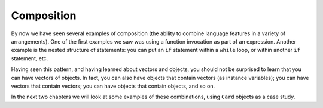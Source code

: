 Composition
-----------

By now we have seen several examples of composition (the ability to
combine language features in a variety of arrangements). One of the
first examples we saw was using a function invocation as part of an
expression. Another example is the nested structure of statements: you
can put an ``if`` statement within a ``while`` loop, or within another
``if`` statement, etc.

Having seen this pattern, and having learned about vectors and objects,
you should not be surprised to learn that you can have vectors of
objects. In fact, you can also have objects that contain vectors (as
instance variables); you can have vectors that contain vectors; you can
have objects that contain objects, and so on.

In the next two chapters we will look at some examples of these
combinations, using ``Card`` objects as a case study.

.. mchoice:: composition_1
   :answer_a: You can have vectors that contain other vectors and objects that contain other objects.
   :answer_b: You can have vectors that contain other vectors, but you can never have objects that contain other objects.
   :answer_c: You can never have vectors that contain other vectors, but you can have objects that contain other objects.
   :answer_d: You can never have vectors that contain other vectors, nor objects that contain other objects.
   :correct: a
   :feedback_a: This is called composition!
   :feedback_b: In this chapter you will see how you can have objects that contain other objects.
   :feedback_c: In this chapter you will see how you can have vectors that contain other vectors.
   :feedback_d: Vectors and objects can have nested compositons!

   Which of the following statements is correct?

.. fillintheblank:: composition_2

    There are many different arrangements to combine language features.  This is called __________.

    - :([Cc]omposition)|(COMPOSITION): Correct!
      :.*: Incorrect!  Try again!